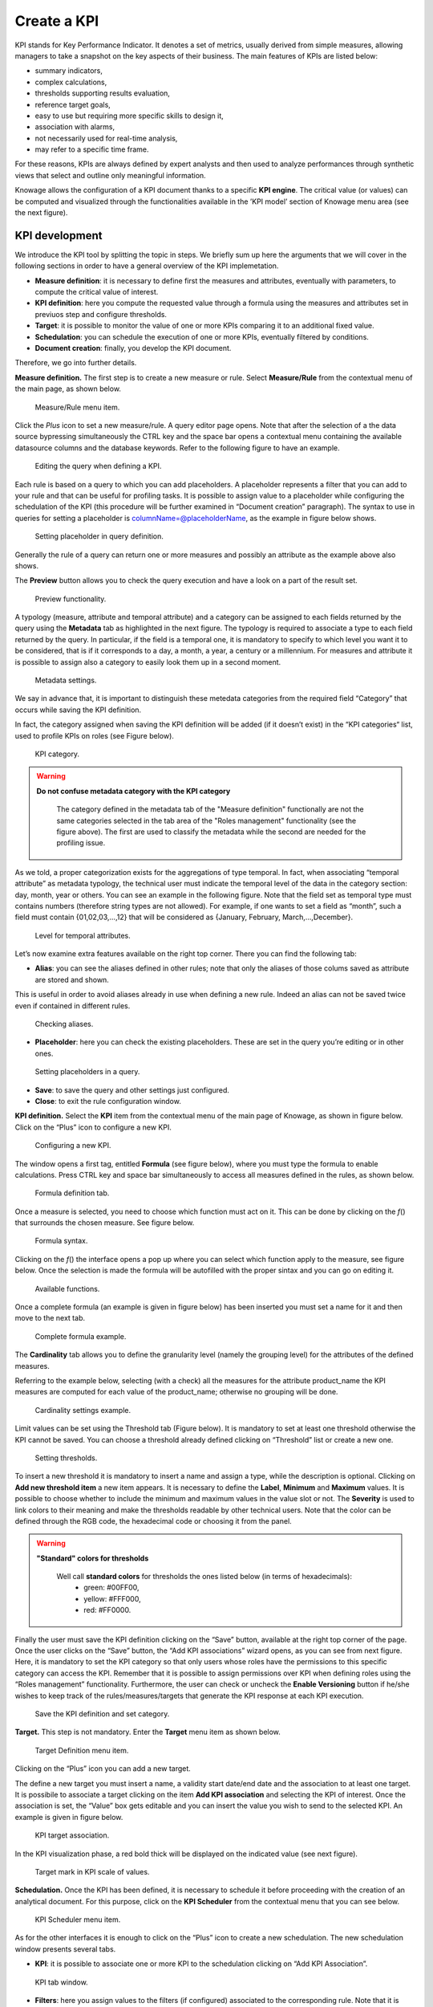Create a KPI
########################################################################################################################

KPI stands for Key Performance Indicator. It denotes a set of metrics, usually derived from simple measures, allowing managers to take a snapshot on the key aspects of their business. The main features of KPIs are listed below:

-  summary indicators,
-  complex calculations,
-  thresholds supporting results evaluation,
-  reference target goals,
-  easy to use but requiring more specific skills to design it,
-  association with alarms,
-  not necessarily used for real-time analysis,
-  may refer to a specific time frame.

For these reasons, KPIs are always defined by expert analysts and then used to analyze performances through synthetic views that select and outline only meaningful information.

Knowage allows the configuration of a KPI document thanks to a specific **KPI engine**. The critical value (or values) can be computed and visualized through the functionalities available in the ’KPI model’ section of Knowage menu area (see the next figure).

KPI development
------------------------------------------------------------------------------------------------------------------------

We introduce the KPI tool by splitting the topic in steps. We briefly sum up here the arguments that we will cover in the following sections in order to have a general overview of the KPI implemetation.

-  **Measure definition**: it is necessary to define first the measures and attributes, eventually with parameters, to compute the critical value of interest.
-  **KPI definition**: here you compute the requested value through a formula using the measures and attributes set in previuos step and  configure thresholds.
-  **Target**: it is possible to monitor the value of one or more KPIs comparing it to an additional fixed value.
-  **Schedulation**: you can schedule the execution of one or more KPIs, eventually filtered by conditions.
-  **Document creation**: finally, you develop the KPI document.

Therefore, we go into further details.

**Measure definition.** The first step is to create a new measure or rule. Select **Measure/Rule** from the contextual menu of the main page, as shown below.

.. _measureruledefmenu:
.. figure:: media/image121.png

    Measure/Rule menu item.

Click the *Plus* icon to set a new measure/rule. A query editor page opens. Note that after the selection of a the data source bypressing simultaneously the CTRL key and the space bar opens a contextual menu containing the available datasource columns and the database keywords. Refer to the following figure to have an example.

.. figure:: media/image122.png

    Editing the query when defining a KPI.

Each rule is based on a query to which you can add placeholders. A placeholder represents a filter that you can add to your rule and that can be useful for profiling tasks. It is possible to assign value to a placeholder while configuring the schedulation of the KPI (this procedure will be further examined in “Document creation” paragraph). The syntax to use in queries for setting a placeholder is columnName=@placeholderName, as the example in figure below shows.

.. figure:: media/image123.png

    Setting placeholder in query definition.

Generally the rule of a query can return one or more measures and possibly an attribute as the example above also shows.

The **Preview** button allows you to check the query execution and have a look on a part of the result set.

.. figure:: media/image124_b.png

    Preview functionality.

A typology (measure, attribute and temporal attribute) and a category can be assigned to each fields returned by the query using the **Metadata** tab as highlighted in the next figure. The typology is required to associate a type to each field returned by the query. In particular, if the field is a temporal one, it is mandatory to specify to which level you want it to be considered, that is if it corresponds to a day, a month, a year, a century or a millennium. For measures and attribute it is possible to assign also a category to easily look them up in a second moment.

.. _metadatasettings:
.. figure:: media/image125.png

    Metadata settings.

We say in advance that, it is important to distinguish these metedata categories from the required field “Category” that occurs while saving the KPI definition.

In fact, the category assigned when saving the KPI definition will be added (if it doesn’t exist) in the “KPI categories“ list, used to profile KPIs on roles (see Figure below).

.. _kpicategory:
.. figure:: media/image126.png
    
    KPI category.

.. warning::
      **Do not confuse metadata category with the KPI category**
         
         The category defined in the metadata tab of the "Measure definition" functionally are not the same categories selected in the tab area of the "Roles management" functionality (see the figure above). The first are used to classify the metadata while the second are needed for the profiling issue.

As we told, a proper categorization exists for the aggregations of type temporal. In fact, when associating “temporal attribute” as metadata typology, the technical user must indicate the temporal level of the data in the category section: day, month, year or others. You can see an example in the following figure. Note that the field set as temporal type must contains numbers (therefore string types are not allowed). For example, if one wants to set a field as “month”, such a field must contain {01,02,03,...,12} that will be considered as {January, February, March,...,December}.

.. _hierarchyleveltempattrib:
.. figure:: media/image127.png

    Level for temporal attributes.

Let’s now examine extra features available on the right top corner. There you can find the following tab:

-  **Alias**: you can see the aliases defined in other rules; note that only the aliases of those colums saved as attribute are stored and shown. 
This is useful in order to avoid aliases already in use when defining a new rule. Indeed an alias can not be saved twice even if contained in different rules.

.. figure:: media/image128.png

    Checking aliases.

-  **Placeholder**: here you can check the existing placeholders. These are set in the query you’re editing or in other ones.

.. figure:: media/image42930.png

    Setting placeholders in a query.
   
-  **Save**: to save the query and other settings just configured.
-  **Close**: to exit the rule configuration window.

**KPI definition.** Select the **KPI** item from the contextual menu of the main page of Knowage, as shown in figure below. Click on the “Plus” icon to configure a new KPI.

.. figure:: media/image131.png

    Configuring a new KPI.

The window opens a first tag, entitled **Formula** (see figure below), where you must type the formula to enable calculations. Press CTRL key and space bar simultaneously to access all measures defined in the rules, as shown below.

.. figure:: media/image132.png

    Formula definition tab.
  
Once a measure is selected, you need to choose which function must act on it. This can be done by clicking on the *f*\ () that surrounds the chosen measure. See figure below.

.. _formulasyntax:
.. figure:: media/image134.png

    Formula syntax.

Clicking on the *f*\ () the interface opens a pop up where you can select which function apply to the measure, see figure below. Once the selection is made the formula will be autofilled with the proper sintax and you can go on editing it.

.. figure:: media/image135.png

    Available functions.

Once a complete formula (an example is given in figure below) has been inserted you must set a name for it and then move to the next tab.

.. figure:: media/image136.png

   Complete formula example.

The **Cardinality** tab allows you to define the granularity level (namely the grouping level) for the attributes of the defined measures.

Referring to the example below, selecting (with a check) all the measures for the attribute product_name the KPI measures are computed for each value of the product_name; otherwise no grouping will be done.

.. figure:: media/image137.png

    Cardinality settings example.

Limit values can be set using the Threshold tab (Figure below). It is mandatory to set at least one threshold otherwise the KPI cannot be saved. You can choose a threshold already defined clicking on “Threshold” list or create a new one.

.. figure:: media/image138.png

    Setting thresholds.

To insert a new threshold it is mandatory to insert a name and assign a type, while the description is optional. Clicking on **Add new threshold item** a new item appears. It is necessary to define the **Label**, **Minimum** and **Maximum** values. It is possible to choose whether to include the minimum and maximum values in the value slot or not. The **Severity** is used to link colors to their meaning and make the thresholds readable by other technical users. Note that the color can be defined through the RGB code, the hexadecimal code or choosing it from the panel.
   
.. warning::
      **"Standard" colors for thresholds**
         
         Well call **standard colors** for thresholds the ones listed below (in terms of hexadecimals):
            - green: #00FF00,
            - yellow: #FFF000,
            - red: #FF0000.

Finally the user must save the KPI definition clicking on the “Save” button, available at the right top corner of the page. Once the user clicks on the “Save” button, the “Add KPI associations” wizard opens, as you can see from next figure. Here, it is mandatory to set the KPI category so that only users whose roles have the permissions to this specific category can access the KPI. Remember that it is possible to assign permissions over KPI when defining roles using the “Roles management” functionality. Furthermore, the user can check or uncheck the **Enable Versioning** button if he/she wishes to keep track of the rules/measures/targets that generate the KPI response at each KPI execution.

.. _savekpidefcategory:
.. figure:: media/image139.png

    Save the KPI definition and set category.

**Target.** This step is not mandatory. Enter the **Target** menu item as shown below.

.. figure:: media/image140.png

    Target Definition menu item.

Clicking on the “Plus” icon you can add a new target.

The define a new target you must insert a name, a validity start date/end date and the association to at least one target. It is possibile to associate a target clicking on the item **Add KPI association** and selecting the KPI of interest. Once the association is set, the “Value” box gets editable and you can insert the value you wish to send to the selected KPI. An example is given in figure below. 

.. _kpitargetassoc:
.. figure:: media/image142.png

    KPI target association.

In the KPI visualization phase, a red bold thick will be displayed on the indicated value (see next figure).

.. _targetmarkkpiscale:
.. figure:: media/image143.png

    Target mark in KPI scale of values.

**Schedulation.** Once the KPI has been defined, it is necessary to schedule it before proceeding with the creation of an analytical document. For this purpose, click on the **KPI Scheduler** from the contextual menu that you can see below.

.. figure:: media/image144.png

    KPI Scheduler menu item.

As for the other interfaces it is enough to click on the “Plus” icon to create a new schedulation. The new schedulation window presents several tabs.

-  **KPI**: it is possible to associate one or more KPI to the schedulation clicking on “Add KPI Association”.
 
.. figure:: media/image145.png

    KPI tab window.
 
-  **Filters**: here you assign values to the filters (if configured) associated to the corresponding rule. Note that it is possibile to assign values to the filters through a LOV, a fixed list of values or a temporal function. In case the LOV option is chosen, remember that the LOV must return one unique value. This choice can be useful for profiling tasks.

.. figure:: media/image146.png

    Filters options.

-  **Frequency**: here is the place where the schedulation time interval (start and end date) can be set together with its frequency.

.. figure:: media/image147.png

     Frequency tab window.

-  **Execute**: here you can select the execution type. The available options distinguish between the storing and the removal of old logged data. In fact, selecting **Insert and update** the scheduler compute the current (accordingly to the frequency choice) KPI values and store them in proper tables without deleting the old measurements and all error log text files are available right beneath. While selecting **Delete and insert** the previous data are deleted.

.. figure:: media/image148.png

    Execute tab window.

In Figure below we sum up the example case we have referred to since now.

.. figure:: media/image149.png

    Overview of the KPI case.

Once the schedulation is completed click on the “Save” button. Remember to give a name to the schedulation as in the following figure.

.. figure:: media/image150.png

    Creation of a KPI Document.

Creation of a KPI document
------------------------------------------------------------------------------------------------------------------------

Now the schedulation has been set and it is possible to visualize the results. The user need at this point to create a new analytical document of type KPI and that uses the KPI engine (Figure below). Add also a Label, a Name and a State for the document and then save clicking on the icon at the top right corner.

.. figure:: media/image151.png

    Overview of the KPI case.

After saving the document click on **Open designer** link to develop the template. Here you can choose between KPI and Scorecard (refer to Scorecard Chapter for details on the Scorecard option). In the KPI case it is possible to choose between the two following type of document.

-  **List**: with this option it is possible to add several KPI that will be shown in the same page with a default visualization.
-  **Widget**: with this option it is always possible to add several KPI that will be shown in the same page but in this case you will also be asked to select its visualization: Speedometer or KPI Card; then you have to add the minimum value and the maximum value that the KPI can assume and if you want to add a prefix or a suffix (for example the unit of measure of the value) to the showed value.

Then you must add the KPI association using the KPI List area of the interface. As you can see in figure below you can select the KPI after clicking on the **ADD KPI ASSOCIATION** link. The latter opens a wizard that allows to select one or more KPIs. Once chosen, you need to specify all empty fields of the form, like “View as”. minimum and maximum value for the range and so on (refer to figure below). Note that the “View as” field is were you can decide if the widget will be a Speedometer or a KPI Card.

.. figure:: media/image152.png

    Setting the KPI associations using the dedicated area.
   
Moreover, you can set the other properties of the KPI document using the **Options** and the **Style** areas at the bottom of the page.

In particular, it is possible to select the time granularity used by the KPI engine to improve the performances. For this purpose, in the “Options” area (following figure) the user is invited to indicate the level of aggregation choosing among “day”, “week”, “month”, “quarter”, “year”.

.. figure:: media/image154.png

    Choose the time granularity.

Finally in the “Style” area the user can customize the size of the widget, the font, the color and size of texts.

Then save and run the document.

In case the document contains KPIs that involves grouping functions upon some attributes, it is possible to filter data returned on those attributes. To easily retrieve the attributes on which measures are grouped, it is sufficient to check the fields listed in the "Cardinality" tab of the KPI definition. We recall it in the picture below.

.. figure:: media/image137.png

    Cardinality settings example.

Then to use them to filter the document, first add the proper analytical drivers. Refer to **Analytical Document** section to get more information about how to associate an analytical driver to a document (and therefore to a KPI document). It is mandatory that the URL of the analytical driver *must* coincide with the *attribute aliases* on which you have defined the grouping.

In the following figures you can find examples on the three type of KPIs you can design: Speedometer, KPI Card and KPI List.

.. _kpispeedometer:
.. figure:: media/image158.png

    KPI Speedometer.

.. _kpicard:
.. figure:: media/image159.png

    KPI Card.

.. _kkpilist:
.. figure:: media/image160.png

    KPI List.

